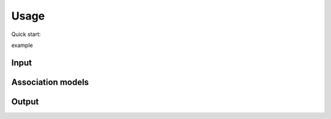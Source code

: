 Usage
=====
Quick start:

example

Input
-----


Association models
------------------



Output
------

